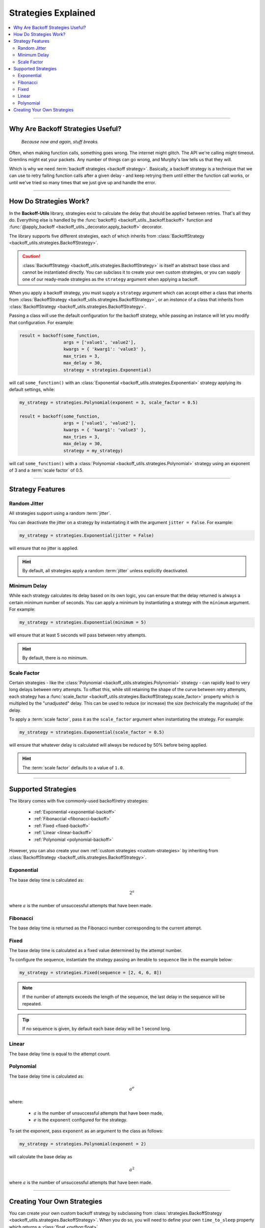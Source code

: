 ***********************
Strategies Explained
***********************

.. contents::
  :local:
  :depth: 3
  :backlinks: entry

---------------

Why Are Backoff Strategies Useful?
====================================

.. epigraph::

  *Because now and again, stuff breaks.*

Often, when making function calls, something goes wrong. The internet might
glitch. The API we're calling might timeout. Gremlins might eat your packets.
Any number of things can go wrong, and Murphy's law tells us that they will.

Which is why we need :term:`backoff strategies <backoff strategy>`. Basically, a
backoff strategy is a technique that we can use to retry failing function calls
after a given delay - and keep retrying them until either the function call works,
or until we've tried so many times that we just give up and handle the error.

---------------

How Do Strategies Work?
=========================

In the **Backoff-Utils** library, strategies exist to calculate the delay that
should be applied between retries. That's all they do. Everything else is
handled by the :func:`backoff() <backoff_utils._backoff.backoff>` function and
:func:`@apply_backoff <backoff_utils._decorator.apply_backoff>` decorator.

The library supports five different strategies, each of which inherits from
:class:`BackoffStrategy <backoff_utils.strategies.BackoffStrategy>`.

.. caution::

  :class:`BackoffStrategy <backoff_utils.strategies.BackoffStrategy>` is itself
  an abstract base class and cannot be instantiated directly. You can subclass
  it to create your own custom strategies, or you can supply one of our ready-made
  strategies as the ``strategy`` argument when applying a backoff.

When you apply a backoff strategy, you must supply a ``strategy`` argument which
can accept either a class that inherits from
:class:`BackoffStrategy <backoff_utils.strategies.BackoffStrategy>`, or
an *instance* of a class that inherits from
:class:`BackoffStrategy <backoff_utils.strategies.BackoffStrategy>`.

Passing a class will use the default configuration for the backoff strategy,
while passing an instance will let you modify that configuration. For example:

.. code-block:: python

  result = backoff(some_function,
                   args = ['value1', 'value2'],
                   kwargs = { 'kwarg1': 'value3' },
                   max_tries = 3,
                   max_delay = 30,
                   strategy = strategies.Exponential)

will call ``some_function()`` with an
:class:`Exponential <backoff_utils.strategies.Exponential>` strategy applying its
default settings, while:

.. code-block:: python

  my_strategy = strategies.Polynomial(exponent = 3, scale_factor = 0.5)

  result = backoff(some_function,
                   args = ['value1', 'value2'],
                   kwargs = { 'kwarg1': 'value3' },
                   max_tries = 3,
                   max_delay = 30,
                   strategy = my_strategy)

will call ``some_function()`` with a
:class:`Polynomial <backoff_utils.strategies.Polynomial>` strategy using an
exponent of 3 and a :term:`scale factor` of 0.5.

---------------

Strategy Features
=====================

.. _jitter:

Random Jitter
----------------

All strategies support using a random :term:`jitter`.

You can deactivate the jitter on a strategy by instantiating it with the argument
``jitter = False``. For example:

.. code-block:: python

  my_strategy = strategies.Exponential(jitter = False)

will ensure that no jitter is applied.

.. hint::

  By default, all strategies apply a random :term:`jitter` unless explicitly
  deactivated.

.. _minimum-delay:

Minimum Delay
--------------

While each strategy calculates its delay based on its own logic, you can ensure
that the delay returned is always a certain minimum number of seconds. You can apply a
minimum by instantiating a strategy with the ``minimum`` argument. For example:

.. code-block:: python

  my_strategy = strategies.Exponential(minimum = 5)

will ensure that at least 5 seconds will pass between retry attempts.

.. hint::

  By default, there is no minimum.

.. _scale-factor:

Scale Factor
--------------

Certain strategies - like the :class:`Polynomial <backoff_utils.strategies.Polynomial>`
strategy - can rapidly lead to very long delays between retry attempts. To offset
this, while still retaining the shape of the curve between retry attempts, each
strategy has a
:func:`scale_factor <backoff_utils.strategies.BackoffStrategy.scale_factor>` property
which is multipled by the "unadjusted" delay. This can be used to reduce (or increase)
the size (technically the magnitude) of the delay.

To apply a :term:`scale factor`, pass it as the ``scale_factor`` argument when
instantiating the strategy. For example:

.. code-block:: python

  my_strategy = strategies.Exponential(scale_factor = 0.5)

will ensure that whatever delay is calculated will always be reduced by 50% before
being applied.

.. hint::

  The :term:`scale factor` defaults to a value of ``1.0``.

---------------

Supported Strategies
======================

The library comes with five commonly-used backoff/retry strategies:

  * :ref:`Exponential <exponential-backoff>`
  * :ref:`Fibonaccial <fibonacci-backoff>`
  * :ref:`Fixed <fixed-backoff>`
  * :ref:`Linear <linear-backoff>`
  * :ref:`Polynomial <polynomial-backoff>`

However, you can also create your own :ref:`custom strategies <custom-strategies>`
by inheriting from :class:`BackoffStrategy <backoff_utils.strategies.BackoffStrategy>`.

.. _exponential-backoff:

Exponential
--------------

The base delay time is calculated as:

.. math::

  2^a

where :math:`a` is the number of unsuccessful attempts that have been made.

.. _fibonacci-backoff:

Fibonacci
------------

The base delay time is returned as the Fibonacci number corresponding to the
current attempt.

.. _fixed-backoff:

Fixed
--------

The base delay time is calculated as a fixed value determined by the attempt
number.

To configure the sequence, instantiate the strategy passing an iterable to
``sequence`` like in the example below:

.. code-block:: python

  my_strategy = strategies.Fixed(sequence = [2, 4, 6, 8])

.. note::

  If the number of attempts exceeds the length of the sequence, the last delay
  in the sequence will be repeated.

.. tip::

  If no sequence is given, by default each base delay will be 1 second long.


.. _linear-backoff:

Linear
--------

The base delay time is equal to the attempt count.

.. _polynomial-backoff:

Polynomial
------------

The base delay time is calculated as:

.. math::

  a^e

where:

  * :math:`a` is the number of unsuccessful attempts that have been made,
  * :math:`e` is the ``exponent`` configured for the strategy.

To set the exponent, pass ``exponent`` as an argument to the class as follows:

.. code-block:: python

  my_strategy = strategies.Polynomial(exponent = 2)

will calculate the base delay as

.. math::

  a^2

where :math:`a` is the number of unsuccessful attempts that have been made.

---------------

.. _custom-strategies:

Creating Your Own Strategies
===============================

You can create your own custom backoff strategy by subclassing from
:class:`strategies.BackoffStrategy <backoff_utils.strategies.BackoffStrategy>`.
When you do so, you will need to define your own ``time_to_sleep`` property which
returns a :class:`float <python:float>`.

For example:

.. code-block:: python

  import random
  from backoff_utils import strategies

  class MyCustomStrategy(strategies.BackoffStrategy):
    """This is a custom strategy that will always wait a random number of
    milliseconds."""

    @property
    def time_to_sleep(self):
      return random.random()

The custom strategy created above will always wait a random number of milliseconds,
regardless of anything else. You can make your classes as complicated as they
need to be, and use whatever logic you choose.

